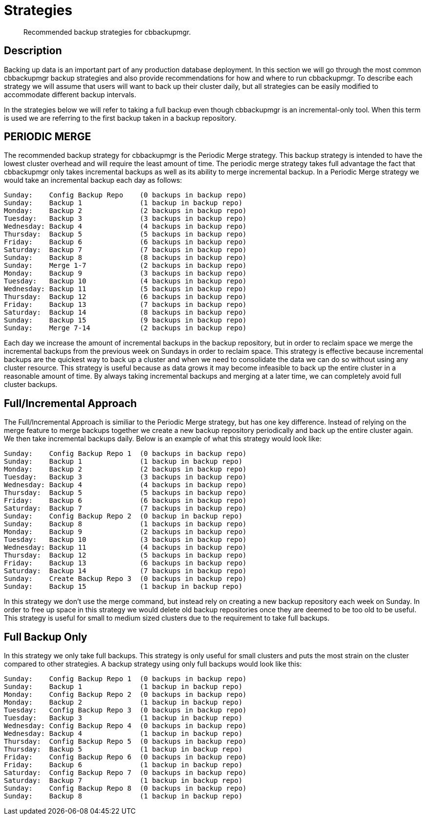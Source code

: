 = Strategies

[abstract]
Recommended backup strategies for cbbackupmgr.

[#description]
== Description

Backing up data is an important part of any production database deployment.
In this section we will go through the most common cbbackupmgr backup
strategies and also provide recommendations for how and where to run
cbbackupmgr. To describe each strategy we will assume that users will want
to back up their cluster daily, but all strategies can be easily modified
to accommodate different backup intervals.

In the strategies below we will refer to taking a full backup even though
cbbackupmgr is an incremental-only tool. When this term is used we are
referring to the first backup taken in a backup repository.

== PERIODIC MERGE
The recommended backup strategy for cbbackupmgr is the Periodic Merge
strategy. This backup strategy is intended to have the lowest cluster
overhead and will require the least amount of time. The periodic merge
strategy takes full advantage the fact that cbbackupmgr only takes
incremental backups as well as its ability to merge incremental
backup. In a Periodic Merge strategy we would take an incremental
backup each day as follows:

----
Sunday:    Config Backup Repo    (0 backups in backup repo)
Sunday:    Backup 1              (1 backup in backup repo)
Monday:    Backup 2              (2 backups in backup repo)
Tuesday:   Backup 3              (3 backups in backup repo)
Wednesday: Backup 4              (4 backups in backup repo)
Thursday:  Backup 5              (5 backups in backup repo)
Friday:    Backup 6              (6 backups in backup repo)
Saturday:  Backup 7              (7 backups in backup repo)
Sunday:    Backup 8              (8 backups in backup repo)
Sunday:    Merge 1-7             (2 backups in backup repo)
Monday:    Backup 9              (3 backups in backup repo)
Tuesday:   Backup 10             (4 backups in backup repo)
Wednesday: Backup 11             (5 backups in backup repo)
Thursday:  Backup 12             (6 backups in backup repo)
Friday:    Backup 13             (7 backups in backup repo)
Saturday:  Backup 14             (8 backups in backup repo)
Sunday:    Backup 15             (9 backups in backup repo)
Sunday:    Merge 7-14            (2 backups in backup repo)
----

Each day we increase the amount of incremental backups in the backup
repository, but in order to reclaim space we merge the incremental
backups from the previous week on Sundays in order to reclaim space.
This strategy is effective because incremental backups are the quickest
way to back up a cluster and when we need to consolidate the data we can
do so without using any cluster resource. This strategy is useful because
as data grows it may become infeasible to back up the entire cluster in a
reasonable amount of time. By always taking incremental backups and merging
at a later time, we can completely avoid full cluster backups.

== Full/Incremental Approach
The Full/Incremental Approach is similiar to the Periodic Merge strategy,
but has one key difference. Instead of relying on the merge feature to merge
backups together we create a new backup repository periodically and back up
the entire cluster again. We then take incremental backups daily. Below is
an example of what this strategy would look like:

----
Sunday:    Config Backup Repo 1  (0 backups in backup repo)
Sunday:    Backup 1              (1 backup in backup repo)
Monday:    Backup 2              (2 backups in backup repo)
Tuesday:   Backup 3              (3 backups in backup repo)
Wednesday: Backup 4              (4 backups in backup repo)
Thursday:  Backup 5              (5 backups in backup repo)
Friday:    Backup 6              (6 backups in backup repo)
Saturday:  Backup 7              (7 backups in backup repo)
Sunday:    Config Backup Repo 2  (0 backup in backup repo)
Sunday:    Backup 8              (1 backups in backup repo)
Monday:    Backup 9              (2 backups in backup repo)
Tuesday:   Backup 10             (3 backups in backup repo)
Wednesday: Backup 11             (4 backups in backup repo)
Thursday:  Backup 12             (5 backups in backup repo)
Friday:    Backup 13             (6 backups in backup repo)
Saturday:  Backup 14             (7 backups in backup repo)
Sunday:    Create Backup Repo 3  (0 backups in backup repo)
Sunday:    Backup 15             (1 backup in backup repo)
----

In this strategy we don’t use the merge command, but instead rely on creating
a new backup repository each week on Sunday. In order to free up space in this
strategy we would delete old backup repositories once they are deemed to be too
old to be useful. This strategy is useful for small to medium sized clusters
due to the requirement to take full backups.

== Full Backup Only

In this strategy we only take full backups. This strategy is only useful
for small clusters and puts the most strain on the cluster compared to other
strategies. A backup strategy using only full backups would look like this:

----
Sunday:    Config Backup Repo 1  (0 backups in backup repo)
Sunday:    Backup 1              (1 backup in backup repo)
Monday:    Config Backup Repo 2  (0 backups in backup repo)
Monday:    Backup 2              (1 backup in backup repo)
Tuesday:   Config Backup Repo 3  (0 backups in backup repo)
Tuesday:   Backup 3              (1 backup in backup repo)
Wednesday: Config Backup Repo 4  (0 backups in backup repo)
Wednesday: Backup 4              (1 backup in backup repo)
Thursday:  Config Backup Repo 5  (0 backups in backup repo)
Thursday:  Backup 5              (1 backup in backup repo)
Friday:    Config Backup Repo 6  (0 backups in backup repo)
Friday:    Backup 6              (1 backup in backup repo)
Saturday:  Config Backup Repo 7  (0 backups in backup repo)
Saturday:  Backup 7              (1 backup in backup repo)
Sunday:    Config Backup Repo 8  (0 backups in backup repo)
Sunday:    Backup 8              (1 backup in backup repo)
----
